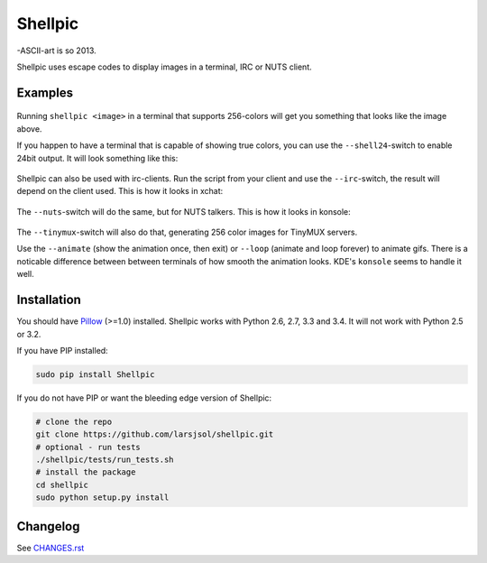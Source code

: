 Shellpic
========
-ASCII-art is so 2013.

Shellpic uses escape codes to display images in a terminal, IRC or NUTS client.

Examples
--------
    .. image:: https://raw.github.com/larsjsol/shellpic/master/img/shell8.png
        :alt: Lenna displayed with a color depth of 8 bits.

Running ``shellpic <image>`` in a terminal that supports 256-colors
will get you something that looks like the image above.

If you happen to have a terminal that is capable of showing true
colors, you can use the ``--shell24``-switch to enable 24bit output.
It will look something like this:

    .. image:: https://raw.github.com/larsjsol/shellpic/master/img/shell24.png
        :alt: Lenna displayed with a color depth of 24 bits.

Shellpic can also be used with irc-clients. Run the script from your
client and use the ``--irc``-switch, the result will depend on the
client used. This is how it looks in xchat:

    .. image:: https://raw.github.com/larsjsol/shellpic/master/img/irc.png
        :alt: Lenna displayed in 16 colors by xchat.

The ``--nuts``-switch will do the same, but for NUTS talkers. This is how it looks
in konsole:

    .. image:: https://raw.github.com/larsjsol/shellpic/master/img/nuts.png
        :alt: Farnsworth and imp displayed in 16 colors in a NUTS talker

The ``--tinymux``-switch will also do that, generating 256 color images for 
TinyMUX servers.

Use the ``--animate`` (show the animation once, then exit) or
``--loop`` (animate and loop forever) to animate gifs. There is a
noticable difference between between terminals of how smooth 
the animation looks. KDE's ``konsole`` seems to handle it well.

    .. image:: https://raw.github.com/larsjsol/shellpic/master/img/imp_shell24.gif
        :alt: An animated gif shown in a terminal.

Installation
------------
You should have Pillow_ (>=1.0) installed. Shellpic works with
Python 2.6, 2.7, 3.3 and 3.4. It will not work with Python 2.5 or 3.2.

.. _Pillow: https://pypi.python.org/pypi/Pillow

If you have PIP installed:

.. code:: sh

   sudo pip install Shellpic

If you do not have PIP or want the bleeding edge version of Shellpic:

.. code:: sh

    # clone the repo
    git clone https://github.com/larsjsol/shellpic.git
    # optional - run tests
    ./shellpic/tests/run_tests.sh
    # install the package
    cd shellpic
    sudo python setup.py install

Changelog
---------
See `CHANGES.rst <https://github.com/larsjsol/shellpic/blob/master/CHANGES.rst>`_
